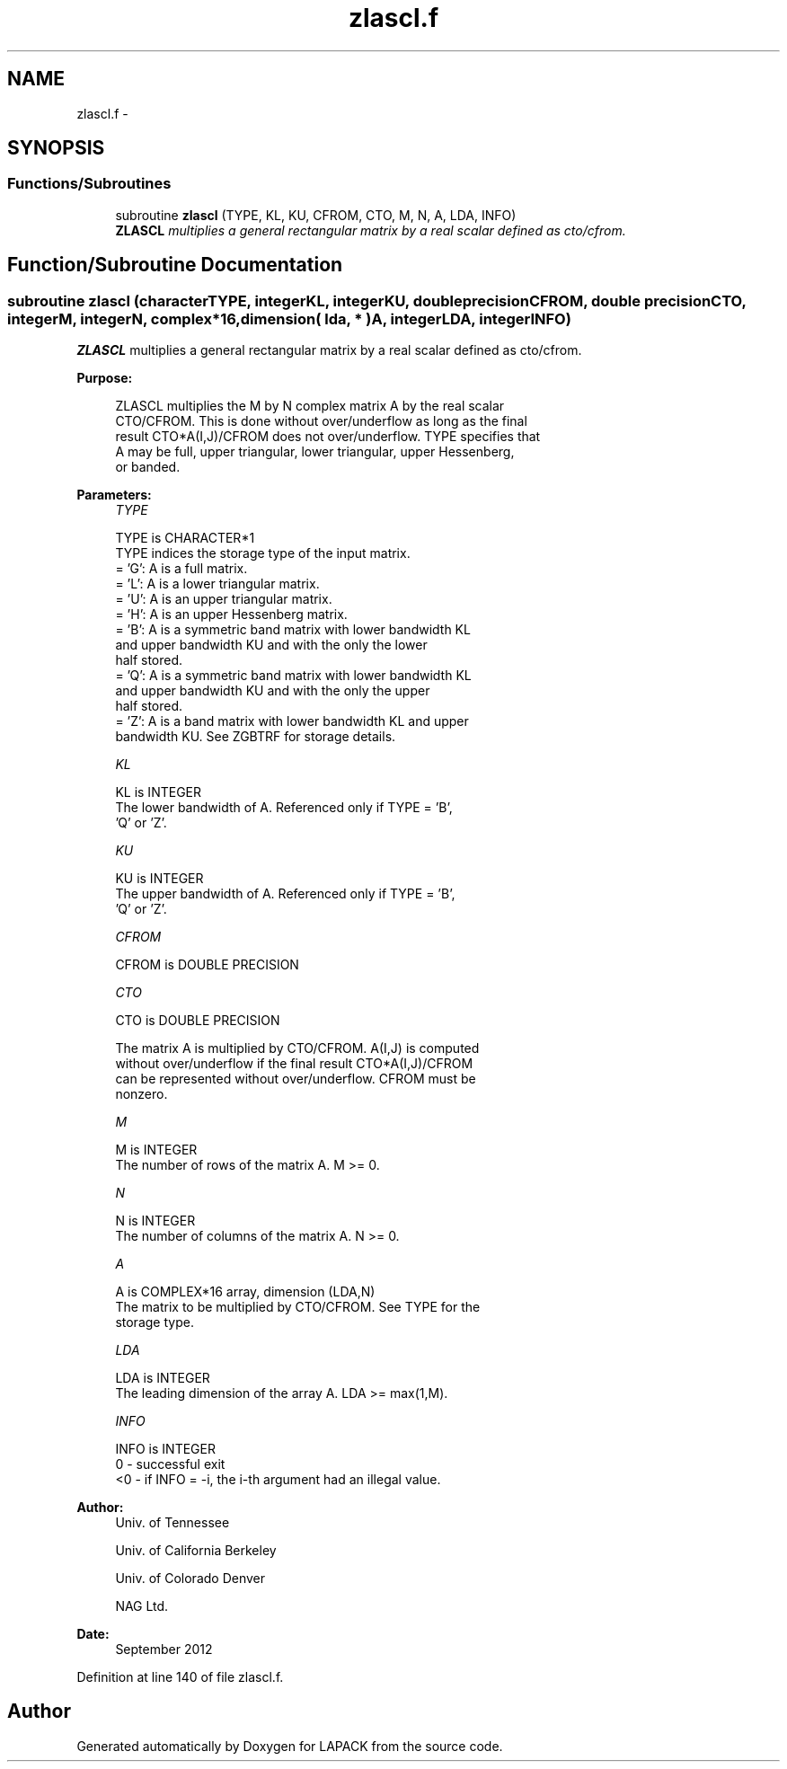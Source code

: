 .TH "zlascl.f" 3 "Sat Nov 16 2013" "Version 3.4.2" "LAPACK" \" -*- nroff -*-
.ad l
.nh
.SH NAME
zlascl.f \- 
.SH SYNOPSIS
.br
.PP
.SS "Functions/Subroutines"

.in +1c
.ti -1c
.RI "subroutine \fBzlascl\fP (TYPE, KL, KU, CFROM, CTO, M, N, A, LDA, INFO)"
.br
.RI "\fI\fBZLASCL\fP multiplies a general rectangular matrix by a real scalar defined as cto/cfrom\&. \fP"
.in -1c
.SH "Function/Subroutine Documentation"
.PP 
.SS "subroutine zlascl (characterTYPE, integerKL, integerKU, double precisionCFROM, double precisionCTO, integerM, integerN, complex*16, dimension( lda, * )A, integerLDA, integerINFO)"

.PP
\fBZLASCL\fP multiplies a general rectangular matrix by a real scalar defined as cto/cfrom\&.  
.PP
\fBPurpose: \fP
.RS 4

.PP
.nf
 ZLASCL multiplies the M by N complex matrix A by the real scalar
 CTO/CFROM.  This is done without over/underflow as long as the final
 result CTO*A(I,J)/CFROM does not over/underflow. TYPE specifies that
 A may be full, upper triangular, lower triangular, upper Hessenberg,
 or banded.
.fi
.PP
 
.RE
.PP
\fBParameters:\fP
.RS 4
\fITYPE\fP 
.PP
.nf
          TYPE is CHARACTER*1
          TYPE indices the storage type of the input matrix.
          = 'G':  A is a full matrix.
          = 'L':  A is a lower triangular matrix.
          = 'U':  A is an upper triangular matrix.
          = 'H':  A is an upper Hessenberg matrix.
          = 'B':  A is a symmetric band matrix with lower bandwidth KL
                  and upper bandwidth KU and with the only the lower
                  half stored.
          = 'Q':  A is a symmetric band matrix with lower bandwidth KL
                  and upper bandwidth KU and with the only the upper
                  half stored.
          = 'Z':  A is a band matrix with lower bandwidth KL and upper
                  bandwidth KU. See ZGBTRF for storage details.
.fi
.PP
.br
\fIKL\fP 
.PP
.nf
          KL is INTEGER
          The lower bandwidth of A.  Referenced only if TYPE = 'B',
          'Q' or 'Z'.
.fi
.PP
.br
\fIKU\fP 
.PP
.nf
          KU is INTEGER
          The upper bandwidth of A.  Referenced only if TYPE = 'B',
          'Q' or 'Z'.
.fi
.PP
.br
\fICFROM\fP 
.PP
.nf
          CFROM is DOUBLE PRECISION
.fi
.PP
.br
\fICTO\fP 
.PP
.nf
          CTO is DOUBLE PRECISION

          The matrix A is multiplied by CTO/CFROM. A(I,J) is computed
          without over/underflow if the final result CTO*A(I,J)/CFROM
          can be represented without over/underflow.  CFROM must be
          nonzero.
.fi
.PP
.br
\fIM\fP 
.PP
.nf
          M is INTEGER
          The number of rows of the matrix A.  M >= 0.
.fi
.PP
.br
\fIN\fP 
.PP
.nf
          N is INTEGER
          The number of columns of the matrix A.  N >= 0.
.fi
.PP
.br
\fIA\fP 
.PP
.nf
          A is COMPLEX*16 array, dimension (LDA,N)
          The matrix to be multiplied by CTO/CFROM.  See TYPE for the
          storage type.
.fi
.PP
.br
\fILDA\fP 
.PP
.nf
          LDA is INTEGER
          The leading dimension of the array A.  LDA >= max(1,M).
.fi
.PP
.br
\fIINFO\fP 
.PP
.nf
          INFO is INTEGER
          0  - successful exit
          <0 - if INFO = -i, the i-th argument had an illegal value.
.fi
.PP
 
.RE
.PP
\fBAuthor:\fP
.RS 4
Univ\&. of Tennessee 
.PP
Univ\&. of California Berkeley 
.PP
Univ\&. of Colorado Denver 
.PP
NAG Ltd\&. 
.RE
.PP
\fBDate:\fP
.RS 4
September 2012 
.RE
.PP

.PP
Definition at line 140 of file zlascl\&.f\&.
.SH "Author"
.PP 
Generated automatically by Doxygen for LAPACK from the source code\&.
